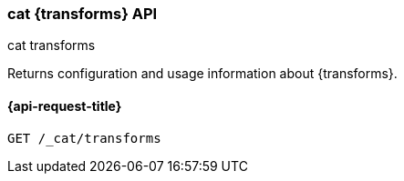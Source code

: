 [[cat-transforms]]
=== cat {transforms} API
++++
<titleabbrev>cat transforms</titleabbrev>
++++

Returns configuration and usage information about {transforms}.


[[cat-transforms-api-request]]
==== {api-request-title}

`GET /_cat/transforms`


//[[cat-transforms-api-desc]]
//==== {api-description-title}


//[[cat-transforms-api-query-params]]
//==== {api-query-parms-title}


//[[cat-transforms-api-response-codes]]
//==== {api-response-codes-title}

//[[cat-transforms-api-examples]]
//==== {api-examples-title}
